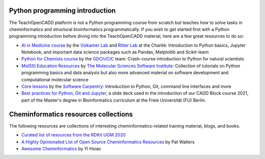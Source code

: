 Python programming introduction
-------------------------------

The TeachOpenCADD platform is not a Python programming course from scratch but teaches how to solve tasks in cheminformatics and structural bioinformatics programmatically.
If you wish to get started first with a Python programming introduction before diving into the TeachOpenCADD material, here are a few great resources to do so:

- `AI in Medicine course <https://github.com/volkamerlab/ai_in_medicine>`_ by the `Volkamer Lab <https://volkamerlab.org/>`_ and `Ritter Lab <https://psychiatrie-psychotherapie.charite.de/en/research/neuroimaging_and_neurotechnology/machine_learning/>`_ at the Charité: Introduction to Python basics, Jupyter Notebook, and important data science packages such as Pandas, Matplotlib and Scikit-learn
- `Python for Chemists course <https://github.com/GDChCICTeam/python-for-chemists>`_ by the `GDCh/CIC <https://en.gdch.de/main-navi/network-structures/divisions/computers-in-chemistry.html>`_ team: Crash-course introduction to Python for natural scientists
- `MolSSI Education Resources <http://education.molssi.org/resources.html>`_ by `The Molecular Sciences Software Institute <https://molssi.org/>`_: Collection of tutorials on Python programming basics and data analysis but also more advanced material on software development and computational molecular science
- `Core lessons <https://software-carpentry.org/lessons/>`_ by the `Software Carpentry <https://software-carpentry.org/>`_: Introduction to Python, Git, command line interfaces and more
- `Best practices for Python, Git and Jupyter <https://zenodo.org/record/4630714>`_, a slide deck used in the introduction of our CADD Block course 2021, part of the Master's degree in Bioinformatics curriculum at the Freie Universität (FU) Berlin.


Cheminformatics resources collections
-------------------------------------

The following resources are collections of interesting cheminformatics-related training material, blogs, and books.

- `Curated list of resources from the RDKit UGM 2020 <https://github.com/rdkit/UGM_2020/blob/master/info/curated_list_of_resources.md>`_
- `A Highly Opinionated List of Open Source Cheminformatics Resources <https://github.com/PatWalters/resources/blob/main/cheminformatics_resources.md>`_ by Pat Walters
- `Awesome Cheminformatics <https://github.com/hsiaoyi0504/awesome-cheminformatics#resources>`_ by Yi Hsiao